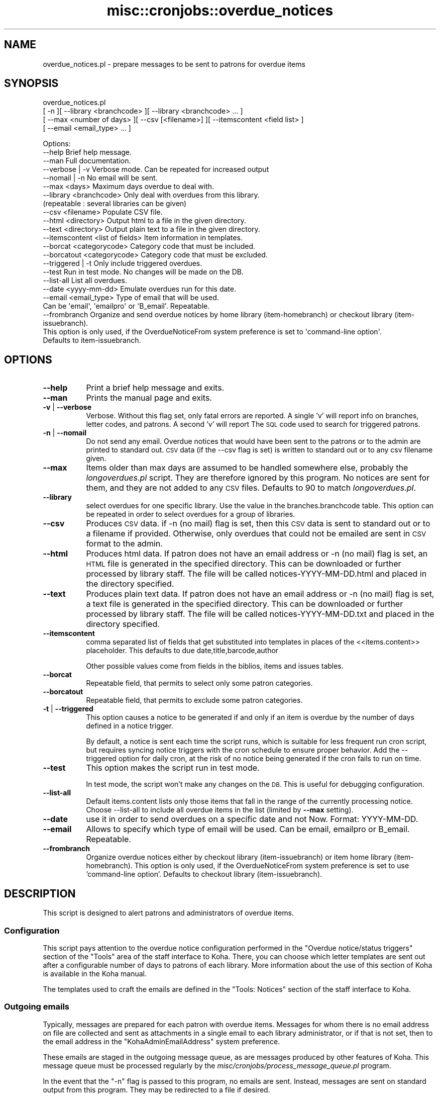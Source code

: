 .\" Automatically generated by Pod::Man 4.10 (Pod::Simple 3.35)
.\"
.\" Standard preamble:
.\" ========================================================================
.de Sp \" Vertical space (when we can't use .PP)
.if t .sp .5v
.if n .sp
..
.de Vb \" Begin verbatim text
.ft CW
.nf
.ne \\$1
..
.de Ve \" End verbatim text
.ft R
.fi
..
.\" Set up some character translations and predefined strings.  \*(-- will
.\" give an unbreakable dash, \*(PI will give pi, \*(L" will give a left
.\" double quote, and \*(R" will give a right double quote.  \*(C+ will
.\" give a nicer C++.  Capital omega is used to do unbreakable dashes and
.\" therefore won't be available.  \*(C` and \*(C' expand to `' in nroff,
.\" nothing in troff, for use with C<>.
.tr \(*W-
.ds C+ C\v'-.1v'\h'-1p'\s-2+\h'-1p'+\s0\v'.1v'\h'-1p'
.ie n \{\
.    ds -- \(*W-
.    ds PI pi
.    if (\n(.H=4u)&(1m=24u) .ds -- \(*W\h'-12u'\(*W\h'-12u'-\" diablo 10 pitch
.    if (\n(.H=4u)&(1m=20u) .ds -- \(*W\h'-12u'\(*W\h'-8u'-\"  diablo 12 pitch
.    ds L" ""
.    ds R" ""
.    ds C` ""
.    ds C' ""
'br\}
.el\{\
.    ds -- \|\(em\|
.    ds PI \(*p
.    ds L" ``
.    ds R" ''
.    ds C`
.    ds C'
'br\}
.\"
.\" Escape single quotes in literal strings from groff's Unicode transform.
.ie \n(.g .ds Aq \(aq
.el       .ds Aq '
.\"
.\" If the F register is >0, we'll generate index entries on stderr for
.\" titles (.TH), headers (.SH), subsections (.SS), items (.Ip), and index
.\" entries marked with X<> in POD.  Of course, you'll have to process the
.\" output yourself in some meaningful fashion.
.\"
.\" Avoid warning from groff about undefined register 'F'.
.de IX
..
.nr rF 0
.if \n(.g .if rF .nr rF 1
.if (\n(rF:(\n(.g==0)) \{\
.    if \nF \{\
.        de IX
.        tm Index:\\$1\t\\n%\t"\\$2"
..
.        if !\nF==2 \{\
.            nr % 0
.            nr F 2
.        \}
.    \}
.\}
.rr rF
.\" ========================================================================
.\"
.IX Title "misc::cronjobs::overdue_notices 3pm"
.TH misc::cronjobs::overdue_notices 3pm "2023-11-09" "perl v5.28.1" "User Contributed Perl Documentation"
.\" For nroff, turn off justification.  Always turn off hyphenation; it makes
.\" way too many mistakes in technical documents.
.if n .ad l
.nh
.SH "NAME"
overdue_notices.pl \- prepare messages to be sent to patrons for overdue items
.SH "SYNOPSIS"
.IX Header "SYNOPSIS"
overdue_notices.pl
  [ \-n ][ \-\-library <branchcode> ][ \-\-library <branchcode> ... ]
  [ \-\-max <number of days> ][ \-\-csv [<filename>] ][ \-\-itemscontent <field list> ]
  [ \-\-email <email_type> ... ]
.PP
.Vb 10
\& Options:
\&   \-\-help                          Brief help message.
\&   \-\-man                           Full documentation.
\&   \-\-verbose | \-v                  Verbose mode. Can be repeated for increased output
\&   \-\-nomail | \-n                   No email will be sent.
\&   \-\-max          <days>           Maximum days overdue to deal with.
\&   \-\-library      <branchcode>     Only deal with overdues from this library.
\&                                   (repeatable : several libraries can be given)
\&   \-\-csv          <filename>       Populate CSV file.
\&   \-\-html         <directory>      Output html to a file in the given directory.
\&   \-\-text         <directory>      Output plain text to a file in the given directory.
\&   \-\-itemscontent <list of fields> Item information in templates.
\&   \-\-borcat       <categorycode>   Category code that must be included.
\&   \-\-borcatout    <categorycode>   Category code that must be excluded.
\&   \-\-triggered | \-t                Only include triggered overdues.
\&   \-\-test                          Run in test mode. No changes will be made on the DB.
\&   \-\-list\-all                      List all overdues.
\&   \-\-date         <yyyy\-mm\-dd>     Emulate overdues run for this date.
\&   \-\-email        <email_type>     Type of email that will be used.
\&                                   Can be \*(Aqemail\*(Aq, \*(Aqemailpro\*(Aq or \*(AqB_email\*(Aq. Repeatable.
\&   \-\-frombranch                    Organize and send overdue notices by home library (item\-homebranch) or checkout library (item\-issuebranch).
\&                                   This option is only used, if the OverdueNoticeFrom system preference is set to \*(Aqcommand\-line option\*(Aq.
\&                                   Defaults to item\-issuebranch.
.Ve
.SH "OPTIONS"
.IX Header "OPTIONS"
.IP "\fB\-\-help\fR" 8
.IX Item "--help"
Print a brief help message and exits.
.IP "\fB\-\-man\fR" 8
.IX Item "--man"
Prints the manual page and exits.
.IP "\fB\-v\fR | \fB\-\-verbose\fR" 8
.IX Item "-v | --verbose"
Verbose. Without this flag set, only fatal errors are reported.
A single 'v' will report info on branches, letter codes, and patrons.
A second 'v' will report The \s-1SQL\s0 code used to search for triggered patrons.
.IP "\fB\-n\fR | \fB\-\-nomail\fR" 8
.IX Item "-n | --nomail"
Do not send any email. Overdue notices that would have been sent to
the patrons or to the admin are printed to standard out. \s-1CSV\s0 data (if
the \-\-csv flag is set) is written to standard out or to any csv
filename given.
.IP "\fB\-\-max\fR" 8
.IX Item "--max"
Items older than max days are assumed to be handled somewhere else,
probably the \fIlongoverdues.pl\fR script. They are therefore ignored by
this program. No notices are sent for them, and they are not added to
any \s-1CSV\s0 files. Defaults to 90 to match \fIlongoverdues.pl\fR.
.IP "\fB\-\-library\fR" 8
.IX Item "--library"
select overdues for one specific library. Use the value in the
branches.branchcode table. This option can be repeated in order 
to select overdues for a group of libraries.
.IP "\fB\-\-csv\fR" 8
.IX Item "--csv"
Produces \s-1CSV\s0 data. if \-n (no mail) flag is set, then this \s-1CSV\s0 data is
sent to standard out or to a filename if provided. Otherwise, only
overdues that could not be emailed are sent in \s-1CSV\s0 format to the admin.
.IP "\fB\-\-html\fR" 8
.IX Item "--html"
Produces html data. If patron does not have an email address or
\&\-n (no mail) flag is set, an \s-1HTML\s0 file is generated in the specified
directory. This can be downloaded or further processed by library staff.
The file will be called notices\-YYYY\-MM\-DD.html and placed in the directory
specified.
.IP "\fB\-\-text\fR" 8
.IX Item "--text"
Produces plain text data. If patron does not have an email address or
\&\-n (no mail) flag is set, a text file is generated in the specified
directory. This can be downloaded or further processed by library staff.
The file will be called notices\-YYYY\-MM\-DD.txt and placed in the directory
specified.
.IP "\fB\-\-itemscontent\fR" 8
.IX Item "--itemscontent"
comma separated list of fields that get substituted into templates in
places of the <<items.content>> placeholder. This
defaults to due date,title,barcode,author
.Sp
Other possible values come from fields in the biblios, items and
issues tables.
.IP "\fB\-\-borcat\fR" 8
.IX Item "--borcat"
Repeatable field, that permits to select only some patron categories.
.IP "\fB\-\-borcatout\fR" 8
.IX Item "--borcatout"
Repeatable field, that permits to exclude some patron categories.
.IP "\fB\-t\fR | \fB\-\-triggered\fR" 8
.IX Item "-t | --triggered"
This option causes a notice to be generated if and only if 
an item is overdue by the number of days defined in a notice trigger.
.Sp
By default, a notice is sent each time the script runs, which is suitable for 
less frequent run cron script, but requires syncing notice triggers with 
the  cron schedule to ensure proper behavior.
Add the \-\-triggered option for daily cron, at the risk of no notice 
being generated if the cron fails to run on time.
.IP "\fB\-\-test\fR" 8
.IX Item "--test"
This option makes the script run in test mode.
.Sp
In test mode, the script won't make any changes on the \s-1DB.\s0 This is useful
for debugging configuration.
.IP "\fB\-\-list\-all\fR" 8
.IX Item "--list-all"
Default items.content lists only those items that fall in the 
range of the currently processing notice.
Choose \-\-list\-all to include all overdue items in the list (limited by \fB\-\-max\fR setting).
.IP "\fB\-\-date\fR" 8
.IX Item "--date"
use it in order to send overdues on a specific date and not Now. Format: YYYY-MM-DD.
.IP "\fB\-\-email\fR" 8
.IX Item "--email"
Allows to specify which type of email will be used. Can be email, emailpro or B_email. Repeatable.
.IP "\fB\-\-frombranch\fR" 8
.IX Item "--frombranch"
Organize overdue notices either by checkout library (item-issuebranch) or item home library (item-homebranch).
This option is only used, if the OverdueNoticeFrom system preference is set to use 'command\-line option'.
Defaults to checkout library (item-issuebranch).
.SH "DESCRIPTION"
.IX Header "DESCRIPTION"
This script is designed to alert patrons and administrators of overdue
items.
.SS "Configuration"
.IX Subsection "Configuration"
This script pays attention to the overdue notice configuration
performed in the \*(L"Overdue notice/status triggers\*(R" section of the
\&\*(L"Tools\*(R" area of the staff interface to Koha. There, you can choose
which letter templates are sent out after a configurable number of
days to patrons of each library. More information about the use of this
section of Koha is available in the Koha manual.
.PP
The templates used to craft the emails are defined in the \*(L"Tools:
Notices\*(R" section of the staff interface to Koha.
.SS "Outgoing emails"
.IX Subsection "Outgoing emails"
Typically, messages are prepared for each patron with overdue
items. Messages for whom there is no email address on file are
collected and sent as attachments in a single email to each library
administrator, or if that is not set, then to the email address in the
\&\f(CW\*(C`KohaAdminEmailAddress\*(C'\fR system preference.
.PP
These emails are staged in the outgoing message queue, as are messages
produced by other features of Koha. This message queue must be
processed regularly by the
\&\fImisc/cronjobs/process_message_queue.pl\fR program.
.PP
In the event that the \f(CW\*(C`\-n\*(C'\fR flag is passed to this program, no emails
are sent. Instead, messages are sent on standard output from this
program. They may be redirected to a file if desired.
.SS "Templates"
.IX Subsection "Templates"
Templates can contain variables enclosed in double angle brackets like
<<this>>. Those variables will be replaced with values
specific to the overdue items or relevant patron. Available variables
are:
.IP "<<bib>>" 4
.IX Item "<<bib>>"
the name of the library
.IP "<<items.content>>" 4
.IX Item "<<items.content>>"
one line for each item, each line containing a tab separated list of
title, author, barcode, issuedate
.IP "<<borrowers.*>>" 4
.IX Item "<<borrowers.*>>"
any field from the borrowers table
.IP "<<branches.*>>" 4
.IX Item "<<branches.*>>"
any field from the branches table
.SS "\s-1CSV\s0 output"
.IX Subsection "CSV output"
The \f(CW\*(C`\-csv\*(C'\fR command line option lets you specify a file to which
overdues data should be output in \s-1CSV\s0 format.
.PP
With the \f(CW\*(C`\-n\*(C'\fR flag set, data about all overdues is written to the
file. Without that flag, only information about overdues that were
unable to be sent directly to the patrons will be written. In other
words, this \s-1CSV\s0 file replaces the data that is typically sent to the
administrator email address.
.SH "USAGE EXAMPLES"
.IX Header "USAGE EXAMPLES"
\&\f(CW\*(C`overdue_notices.pl\*(C'\fR \- In this most basic usage, with no command line
arguments, all libraries are processed individually, and notices are
prepared for all patrons with overdue items for whom we have email
addresses. Messages for those patrons for whom we have no email
address are sent in a single attachment to the library administrator's
email address, or to the address in the KohaAdminEmailAddress system
preference.
.PP
\&\f(CW\*(C`overdue_notices.pl \-n \-\-csv /tmp/overdues.csv\*(C'\fR \- sends no email and
populates \fI/tmp/overdues.csv\fR with information about all overdue
items.
.PP
\&\f(CW\*(C`overdue_notices.pl \-\-library MAIN max 14\*(C'\fR \- prepare notices of
overdues in the last 2 weeks for the \s-1MAIN\s0 library.
.SH "SEE ALSO"
.IX Header "SEE ALSO"
The \fImisc/cronjobs/advance_notices.pl\fR program allows you to send
messages to patrons in advance of their items becoming due, or to
alert them of items that have just become due.
.SH "INTERNAL METHODS"
.IX Header "INTERNAL METHODS"
These methods are internal to the operation of overdue_notices.pl.
.SS "prepare_letter_for_printing"
.IX Subsection "prepare_letter_for_printing"
returns a string of text appropriate for printing in the event that an
overdue notice will not be sent to the patron's email
address. Depending on the desired output format, this may be a \s-1CSV\s0
string, or a human-readable representation of the notice.
.PP
required parameters:
  letter
  borrowernumber
.PP
optional parameters:
  outputformat
.SS "_get_html_start"
.IX Subsection "_get_html_start"
Return the start of a \s-1HTML\s0 document, including html, head and the start body
tags. This should be usable both in the \s-1HTML\s0 file written to disc, and in the
attachment.html sent as email.
.SS "_get_html_end"
.IX Subsection "_get_html_end"
Return the end of an \s-1HTML\s0 document, namely the closing body and html tags.
